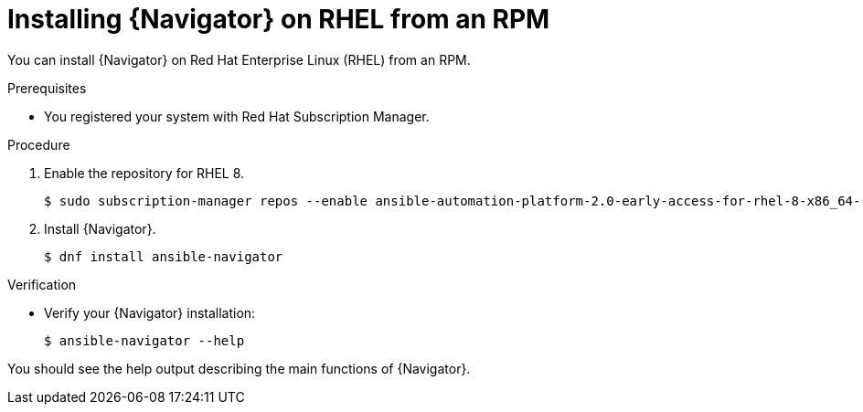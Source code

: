 
[id="proc-installing-navigator-rhel-rpm_{context}"]


= Installing {Navigator} on RHEL from an RPM


[role="_abstract"]

You can install {Navigator} on Red Hat Enterprise Linux (RHEL) from an RPM.

.Prerequisites

* You registered your system with Red Hat Subscription Manager.


.Procedure

. Enable the repository for RHEL 8.
+
----
$ sudo subscription-manager repos --enable ansible-automation-platform-2.0-early-access-for-rhel-8-x86_64-rpms
----


. Install {Navigator}.
+
----
$ dnf install ansible-navigator
----
+


.Verification

* Verify your {Navigator} installation:
+
----
$ ansible-navigator --help
----

You should see the help output describing the main functions of {Navigator}.
